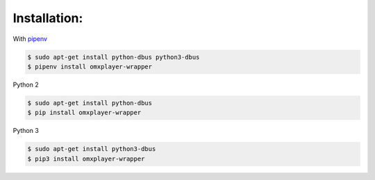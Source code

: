 Installation:
-------------

With `pipenv <http://docs.pipenv.org/en/latest/>`_

.. code-block:: bash

  $ sudo apt-get install python-dbus python3-dbus
  $ pipenv install omxplayer-wrapper

Python 2

.. code-block:: bash

  $ sudo apt-get install python-dbus
  $ pip install omxplayer-wrapper

Python 3

.. code-block:: bash

  $ sudo apt-get install python3-dbus
  $ pip3 install omxplayer-wrapper
